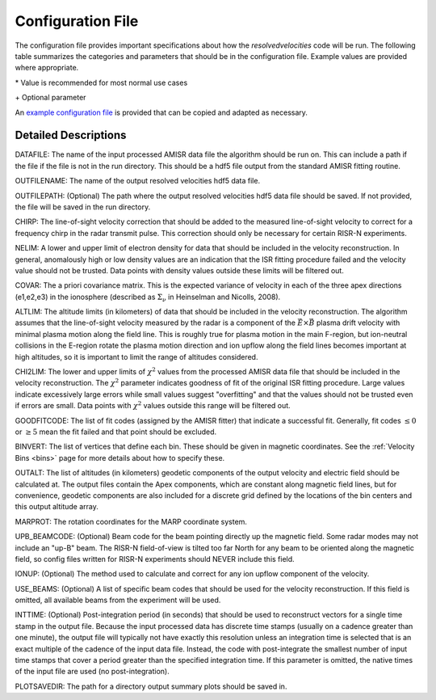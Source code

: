 .. _configfile:

Configuration File
==================

The configuration file provides important specifications about how the `resolvedvelocities` code will be run.  The following table summarizes the categories and parameters that should be in the configuration file.  Example values are provided where appropriate.

+----------+------------------------------------+--------------------------------+---------------+--------------+---------------+
| Category | Parameter                          | Description                    | PFISR         | RISR-N       | RISR-C        |
+==========+====================================+================================+===============+==============+===============+
| FILEIO   | :ref:`DATAFILE <datafile>`         | Input file name                | 20190328.006_lp_1min-fitcal.h5               |
|          +------------------------------------+--------------------------------+---------------+--------------+---------------+
|          | :ref:`OUTFILENAME <outfilename>`   | Output file name               | 20190328.006_lp_1min-fitcal_vvels.h5         |
|          +------------------------------------+--------------------------------+---------------+--------------+---------------+
|          | :ref:`OUTFILEPATH <outfilepath>`   | Output file path               | /home/users/vvels/output/ \+                 |
+----------+------------------------------------+--------------------------------+---------------+--------------+---------------+
| CONFIG   | :ref:`CHIRP <chirp>`               | Correction for frequency chirp | 0.0 \*                                       |
|          +------------------------------------+--------------------------------+---------------+--------------+---------------+
|          | :ref:`NELIM <nelim>`               | Density limits                 | 2.0e9, 1.0e13 \*                             |
|          +------------------------------------+--------------------------------+---------------+--------------+---------------+
|          | :ref:`COVAR <covar>`               | A priori covariance matrix     | 9.0e6,9.0e6,2.5e3 \*                         |
|          +------------------------------------+--------------------------------+---------------+--------------+---------------+
|          | :ref:`ALTLIM <altlim>`             | Altitude limits                | 150., 400. \*                                |
|          +------------------------------------+--------------------------------+---------------+--------------+---------------+
|          | :ref:`CHI2LIM <chi2lim>`           | :math:`\chi^2` limits          | 0.1, 10. \*                                  |
|          +------------------------------------+--------------------------------+---------------+--------------+---------------+
|          | :ref:`GOODFITCODE <goodfitcode>`   | Fit codes that can be used     | 1, 2, 3, 4 \*                                |
|          +------------------------------------+--------------------------------+---------------+--------------+---------------+
|          | :ref:`BINVERT <binvert>`           | Vertices of each bin          | see :ref:`Velocity Bins <bins>`              |
|          +------------------------------------+--------------------------------+---------------+--------------+---------------+
|          | :ref:`OUTALT <outalt>`             | Altitudes of geodetic output   | 200.,250.,300.,350.,400.,450.,500.           |
|          +------------------------------------+--------------------------------+---------------+--------------+---------------+
|          | :ref:`MARPROT <marprot>`           | MARP rotation coordinates      | 0.0, 0.0      | 82.1, -31.5  | 82.1, -31.5   |
|          +------------------------------------+--------------------------------+---------------+--------------+---------------+
|          | :ref:`UPB_BEAMCODE <upb_beamcode>` | Beam code of "up-B" beam       | 64157 \*\+    |              | 65426 \*\+    |
|          +------------------------------------+--------------------------------+---------------+--------------+---------------+
|          | :ref:`IONUP <ionup>`               | Ion upflow correction method   | UPB \*\+      |              | UPB \*\+      |
|          +------------------------------------+--------------------------------+---------------+--------------+---------------+
|          | :ref:`USE_BEAMS <use_beams>`       | Beam codes to use              | 64016, 64157, 64964 \+                       |
|          +------------------------------------+--------------------------------+---------------+--------------+---------------+
|          | :ref:`INTTIME <inttime>`           | Post-integration time          | 180 \+                                       |
+----------+------------------------------------+--------------------------------+---------------+--------------+---------------+
| PLOTTING | :ref:`PLOTSAVEDIR <plotsavedir>`   | Directory to save plots to     | /home/user/vvels/plots                       |
+----------+------------------------------------+--------------------------------+---------------+--------------+---------------+

\* Value is recommended for most normal use cases

\+ Optional parameter

An `example configuration file <https://github.com/amisr/resolvedvelocities/blob/develop/example_config.ini>`_ is provided that can be copied and adapted as necessary.


Detailed Descriptions
---------------------

.. _datafile:

DATAFILE: The name of the input processed AMISR data file the algorithm should be run on.  This can include a path if the file if the file is not in the run directory.  This should be a hdf5 file output from the standard AMISR fitting routine.

.. _outfilename:

OUTFILENAME: The name of the output resolved velocities hdf5 data file.

.. _outfilepath:

OUTFILEPATH: (Optional) The path where the output resolved velocities hdf5 data file should be saved.  If not provided, the file will be saved in the run directory.

.. _chirp:

CHIRP: The line-of-sight velocity correction that should be added to the measured line-of-sight velocity to correct for a frequency chirp in the radar transmit pulse.  This correction should only be necessary for certain RISR-N experiments.

.. _nelim:

NELIM: A lower and upper limit of electron density for data that should be included in the velocity reconstruction.  In general, anomalously high or low density values are an indication that the ISR fitting procedure failed and the velocity value should not be trusted.  Data points with density values outside these limits will be filtered out.

.. _covar:

COVAR: The a priori covariance matrix.  This is the expected variance of velocity in each of the three apex directions (e1,e2,e3) in the ionosphere (described as :math:`\Sigma_\nu` in Heinselman and Nicolls, 2008).

.. _altlim:

ALTLIM: The altitude limits (in kilometers) of data that should be included in the velocity reconstruction.  The algorithm assumes that the line-of-sight velocity measured by the radar is a component of the :math:`\vec{E}\times\vec{B}` plasma drift velocity with minimal plasma motion along the field line.  This is roughly true for plasma motion in the main F-region, but ion-neutral collisions in the E-region rotate the plasma motion direction and ion upflow along the field lines becomes important at high altitudes, so it is important to limit the range of altitudes considered.

.. _chi2lim:

CHI2LIM: The lower and upper limits of :math:`\chi^2` values from the processed AMISR data file that should be included in the velocity reconstruction.  The :math:`\chi^2` parameter indicates goodness of fit of the original ISR fitting procedure.  Large values indicate excessively large errors while small values suggest "overfitting" and that the values should not be trusted even if errors are small.  Data points with :math:`\chi^2` values outside this range will be filtered out.

.. _goodfitcode:

GOODFITCODE: The list of fit codes (assigned by the AMISR fitter) that indicate a successful fit.  Generally, fit codes :math:`\le 0` or :math:`\ge 5` mean the fit failed and that point should be excluded.

.. _binvert:

BINVERT: The list of vertices that define each bin.  These should be given in magnetic coordinates.  See the :ref:`Velocity Bins <bins>` page for more details about how to specify these.

.. _outalt:

OUTALT: The list of altitudes (in kilometers) geodetic components of the output velocity and electric field should be calculated at.  The output files contain the Apex components, which are constant along magnetic field lines, but for convenience, geodetic components are also included for a discrete grid defined by the locations of the bin centers and this output altitude array.

.. _marprot:

MARPROT: The rotation coordinates for the MARP coordinate system.

.. _upb_beamcode:

UPB_BEAMCODE: (Optional) Beam code for the beam pointing directly up the magnetic field.  Some radar modes may not include an "up-B" beam.  The RISR-N field-of-view is tilted too far North for any beam to be oriented along the magnetic field, so config files written for RISR-N experiments should NEVER include this field.

.. _ionup:

IONUP: (Optional) The method used to calculate and correct for any ion upflow component of the velocity.

.. _use_beams:

USE_BEAMS: (Optional) A list of specific beam codes that should be used for the velocity reconstruction.  If this field is omitted, all available beams from the experiment will be used.

.. _inttime:

INTTIME: (Optional) Post-integration period (in seconds) that should be used to reconstruct vectors for a single time stamp in the output file.  Because the input processed data has discrete time stamps (usually on a cadence greater than one minute), the output file will typically not have exactly this resolution unless an integration time is selected that is an exact multiple of the cadence of the input data file.  Instead, the code with post-integrate the smallest number of input time stamps that cover a period greater than the specified integration time.  If this parameter is omitted, the native times of the input file are used (no post-integration).

.. _plotsavedir:

PLOTSAVEDIR: The path for a directory output summary plots should be saved in.
